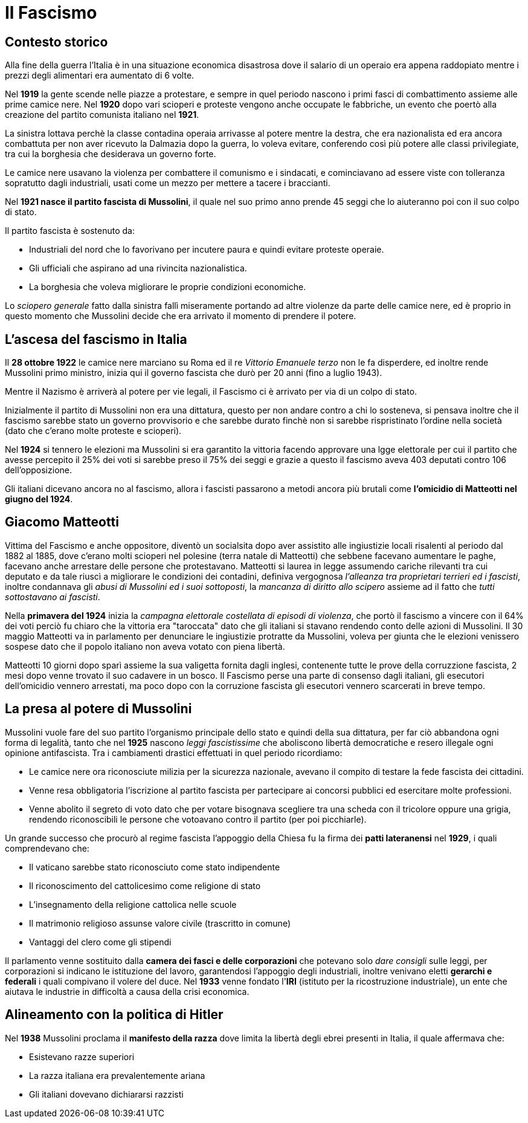 = Il Fascismo

== Contesto storico
Alla fine della guerra l'Italia è in una situazione economica disastrosa dove il salario di un operaio era appena raddopiato mentre i prezzi degli alimentari era aumentato di 6 volte.

Nel *1919* la gente scende nelle piazze a protestare, e sempre in quel periodo nascono i primi fasci di combattimento assieme alle prime camice nere.
Nel *1920* dopo vari scioperi e proteste vengono anche occupate le fabbriche, un evento che poertò alla creazione del partito comunista italiano nel *1921*.

La sinistra lottava perchè la classe contadina operaia arrivasse al potere mentre la destra, che era nazionalista ed era ancora combattuta per non aver ricevuto la Dalmazia dopo la guerra, lo voleva evitare, conferendo così più potere alle classi privilegiate, tra cui la borghesia che desiderava un governo forte.

Le camice nere usavano la violenza per combattere il comunismo e i sindacati, e cominciavano ad essere viste con tolleranza sopratutto dagli industriali, usati come un mezzo per mettere a tacere i braccianti.

Nel *1921 nasce il partito fascista di Mussolini*, il quale nel suo primo anno prende 45 seggi che lo aiuteranno poi con il suo colpo di stato.

Il partito fascista è sostenuto da:

* Industriali del nord che lo favorivano per incutere paura e quindi evitare proteste operaie.
* Gli ufficiali che aspirano ad una rivincita nazionalistica. 
* La borghesia che voleva migliorare le proprie condizioni economiche.

Lo _sciopero generale_ fatto dalla sinistra fallì miseramente portando ad altre violenze da parte delle camice nere, ed è proprio in questo momento che Mussolini decide che era arrivato il momento di prendere il potere. 

== L'ascesa del fascismo in Italia
Il *28 ottobre 1922* le camice nere marciano su Roma ed il re _Vittorio Emanuele terzo_ non le fa disperdere, ed inoltre rende Mussolini primo ministro, inizia qui il governo fascista che durò per 20 anni (fino a luglio 1943).

Mentre il Nazismo è arriverà al potere per vie legali, il Fascismo ci è arrivato per via di un colpo di stato.

Inizialmente il partito di Mussolini non era una dittatura, questo per non andare contro a chi lo sosteneva, si pensava inoltre che il fascismo sarebbe stato un governo provvisorio e che sarebbe durato finchè non si sarebbe rispristinato l'ordine nella società (dato che c'erano molte proteste e scioperi).

Nel *1924* si tennero le elezioni ma Mussolini si era garantito la vittoria facendo approvare una lgge elettorale per cui il partito che avesse percepito il 25% dei voti si sarebbe preso il 75% dei seggi e grazie a questo il fascismo aveva 403 deputati contro 106 dell'opposizione.

Gli italiani dicevano ancora no al fascismo, allora i fascisti passarono a metodi ancora più brutali come *l'omicidio di Matteotti nel giugno del 1924*.

== Giacomo Matteotti

Vittima del Fascismo e anche oppositore, diventò un socialsita dopo aver assistito alle ingiustizie locali risalenti al periodo dal 1882 al 1885, dove c'erano molti scioperi nel polesine (terra natale di Matteotti) che sebbene facevano aumentare le paghe, facevano anche arrestare delle persone che protestavano.
Matteotti si laurea in legge assumendo cariche rilevanti tra cui deputato e da tale riuscì a migliorare le condizioni dei contadini, definiva vergognosa _l'alleanza tra proprietari terrieri ed i fascisti_, inoltre condannava gli _abusi di Mussolini ed i suoi sottoposti_, la _mancanza di diritto allo scipero_ assieme ad il fatto che _tutti sottostavano ai fascisti_. 

Nella *primavera del 1924* inizia la _campagna elettorale costellata di episodi di violenza_, che portò il fascismo a vincere con il 64% dei voti perciò fu chiaro che la vittoria era "taroccata" dato che gli italiani si stavano rendendo conto delle azioni di Mussolini.
Il 30 maggio Matteotti va in parlamento per denunciare le ingiustizie protratte da Mussolini, voleva per giunta che le elezioni venissero sospese dato che il popolo italiano non aveva votato con piena libertà.

Matteotti 10 giorni dopo sparì assieme la sua valigetta fornita dagli inglesi, contenente tutte le prove della corruzzione fascista, 2 mesi dopo venne trovato il suo cadavere in un bosco.
Il Fascismo perse una parte di consenso dagli italiani, gli esecutori dell'omicidio vennero arrestati, ma poco dopo con la corruzione fascista gli esecutori vennero scarcerati in breve tempo.

== La presa al potere di Mussolini
Mussolini vuole fare del suo partito l'organismo principale dello stato e quindi della sua dittatura, per far ciò abbandona ogni forma di legalità, tanto che nel *1925* nascono _leggi fascistissime_ che aboliscono libertà democratiche e resero illegale ogni opinione antifascista.
Tra i cambiamenti drastici effettuati in quel periodo ricordiamo:

* Le camice nere ora riconosciute milizia per la sicurezza nazionale, avevano il compito di testare la fede fascista dei cittadini.
* Venne resa obbligatoria l'iscrizione al partito fascista per partecipare ai concorsi pubblici ed esercitare molte professioni.
* Venne abolito il segreto di voto dato che per votare bisognava scegliere tra una scheda con il tricolore oppure una grigia, rendendo riconoscibili le persone che votoavano contro il partito (per poi picchiarle).

Un grande successo che procurò al regime fascista l'appoggio della Chiesa fu la firma dei *patti lateranensi* nel *1929*, i quali comprendevano che:

* Il vaticano sarebbe stato riconosciuto come stato indipendente
* Il riconoscimento del cattolicesimo come religione di stato
* L'insegnamento della religione cattolica nelle scuole
* Il matrimonio religioso assunse valore civile (trascritto in comune)
* Vantaggi del clero come gli stipendi 

Il parlamento venne sostituito dalla *camera dei fasci e delle corporazioni* che potevano solo _dare consigli_ sulle leggi, per corporazioni si indicano le istituzione del lavoro, garantendosi l'appoggio degli industriali, inoltre venivano eletti *gerarchi e federali* i quali compivano il volere del duce.
Nel *1933* venne fondato l'*IRI* (istituto per la ricostruzione industriale), un ente che aiutava le industrie in difficoltà a causa della crisi economica.

== Alineamento con la politica di Hitler
Nel *1938* Mussolini proclama il *manifesto della razza* dove limita la libertà degli ebrei presenti in Italia, il quale affermava che:

* Esistevano razze superiori
* La razza italiana era prevalentemente ariana
* Gli italiani dovevano dichiararsi razzisti
